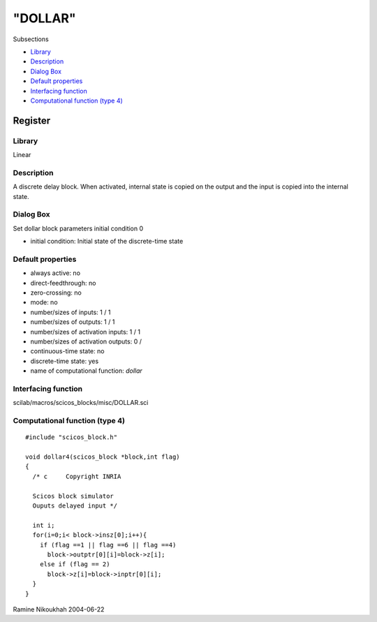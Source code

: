 ====
"DOLLAR"
====

Subsections

+ `Library`_
+ `Description`_
+ `Dialog Box`_
+ `Default properties`_
+ `Interfacing function`_
+ `Computational function (type 4)`_







Register
--------



Library
~~~~~~~
Linear


Description
~~~~~~~~~~~
A discrete delay block. When activated, internal state is copied on
the output and the input is copied into the internal state.



Dialog Box
~~~~~~~~~~
Set dollar block parameters initial condition 0

+ initial condition: Initial state of the discrete-time state




Default properties
~~~~~~~~~~~~~~~~~~


+ always active: no
+ direct-feedthrough: no
+ zero-crossing: no
+ mode: no
+ number/sizes of inputs: 1 / 1
+ number/sizes of outputs: 1 / 1
+ number/sizes of activation inputs: 1 / 1
+ number/sizes of activation outputs: 0 /
+ continuous-time state: no
+ discrete-time state: yes
+ name of computational function: *dollar*



Interfacing function
~~~~~~~~~~~~~~~~~~~~
scilab/macros/scicos_blocks/misc/DOLLAR.sci


Computational function (type 4)
~~~~~~~~~~~~~~~~~~~~~~~~~~~~~~~


::

      
    #include "scicos_block.h"
    
    void dollar4(scicos_block *block,int flag)
    {
      /* c     Copyright INRIA
         
      Scicos block simulator
      Ouputs delayed input */
      
      int i;
      for(i=0;i< block->insz[0];i++){
        if (flag ==1 || flag ==6 || flag ==4)
          block->outptr[0][i]=block->z[i];
        else if (flag == 2)
          block->z[i]=block->inptr[0][i];
      }
    }




Ramine Nikoukhah 2004-06-22

.. _Interfacing function: ://./scicos/DOLLAR.htm#SECTION00583500000000000000
.. _Library: ://./scicos/DOLLAR.htm#SECTION00583100000000000000
.. _Computational function (type 4): ://./scicos/DOLLAR.htm#SECTION00583600000000000000
.. _Description: ://./scicos/DOLLAR.htm#SECTION00583200000000000000
.. _Dialog Box: ://./scicos/DOLLAR.htm#SECTION00583300000000000000
.. _Default properties: ://./scicos/DOLLAR.htm#SECTION00583400000000000000


